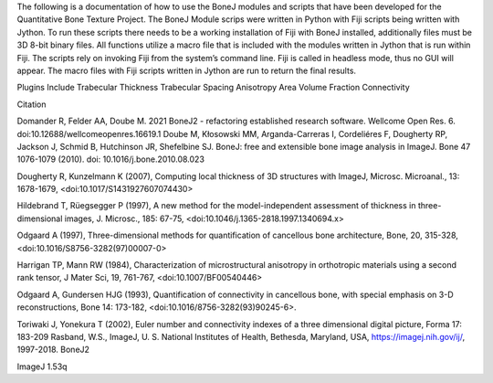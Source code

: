 

The following is a documentation of how to use the BoneJ modules and scripts that have been developed for the Quantitative Bone Texture Project. The BoneJ Module scrips were written in Python with Fiji scripts being written with Jython. To run these scripts there needs to be a working installation of Fiji with BoneJ installed, additionally files must be 3D 8-bit binary files. All functions utilize a macro file that is included with the modules written in Jython that is run within Fiji. 
The scripts rely on invoking Fiji from the system’s command line. Fiji is called in headless mode, thus no GUI will appear. The macro files with Fiji scripts written in Jython are run to return the final results. 

Plugins Include 
Trabecular Thickness 
Trabecular Spacing 
Anisotropy 
Area Volume Fraction 
Connectivity



















Citation

Domander R, Felder AA, Doube M. 2021 BoneJ2 - refactoring established research software. Wellcome Open Res. 6. doi:10.12688/wellcomeopenres.16619.1
Doube M, Kłosowski MM, Arganda-Carreras I, Cordeliéres F, Dougherty RP, Jackson J, Schmid B, Hutchinson JR, Shefelbine SJ. BoneJ: free and extensible bone image analysis in ImageJ. Bone 47 1076-1079 (2010). doi: 10.1016/j.bone.2010.08.023

Dougherty R, Kunzelmann K (2007), Computing local thickness of 3D structures with ImageJ, Microsc. Microanal., 13: 1678-1679, <doi:10.1017/S1431927607074430>

Hildebrand T, Rüegsegger P (1997), A new method for the model-independent assessment of thickness in three-dimensional images, J. Microsc., 185: 67-75, <doi:10.1046/j.1365-2818.1997.1340694.x>

Odgaard A (1997), Three-dimensional methods for quantification of cancellous bone architecture, Bone, 20, 315-328, <doi:10.1016/S8756-3282(97)00007-0>

Harrigan TP, Mann RW (1984), Characterization of microstructural anisotropy in orthotropic materials using a second rank tensor, J Mater Sci, 19, 761-767, <doi:10.1007/BF00540446>

Odgaard A, Gundersen HJG (1993), Quantification of connectivity in cancellous bone, with special emphasis on 3-D reconstructions, Bone 14: 173-182, <doi:10.1016/8756-3282(93)90245-6>.

Toriwaki J, Yonekura T (2002), Euler number and connectivity indexes of a three dimensional digital picture, Forma 17: 183-209
Rasband, W.S., ImageJ, U. S. National Institutes of Health, Bethesda, Maryland, USA, https://imagej.nih.gov/ij/, 1997-2018.
BoneJ2 

ImageJ 1.53q 


